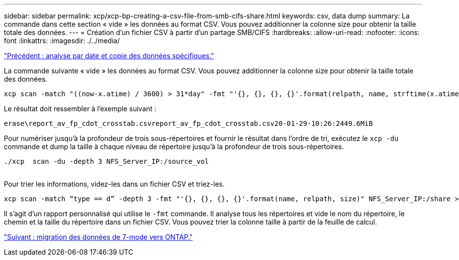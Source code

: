 ---
sidebar: sidebar 
permalink: xcp/xcp-bp-creating-a-csv-file-from-smb-cifs-share.html 
keywords: csv, data dump 
summary: La commande dans cette section « vide » les données au format CSV. Vous pouvez additionner la colonne size pour obtenir la taille totale des données. 
---
= Création d'un fichier CSV à partir d'un partage SMB/CIFS
:hardbreaks:
:allow-uri-read: 
:nofooter: 
:icons: font
:linkattrs: 
:imagesdir: ./../media/


link:xcp-bp-specific-date-based-scan-and-copy-of-data.html["Précédent : analyse par date et copie des données spécifiques."]

La commande suivante « vide » les données au format CSV. Vous pouvez additionner la colonne size pour obtenir la taille totale des données.

....
xcp scan -match "((now-x.atime) / 3600) > 31*day" -fmt "'{}, {}, {}, {}'.format(relpath, name, strftime(x.atime, '%y-%m-%d-%H:%M:%S'), humanize_size(size))" -preserve-atime  >file.csv
....
Le résultat doit ressembler à l'exemple suivant :

....
erase\report_av_fp_cdot_crosstab.csvreport_av_fp_cdot_crosstab.csv20-01-29-10:26:2449.6MiB
....
Pour numériser jusqu'à la profondeur de trois sous-répertoires et fournir le résultat dans l'ordre de tri, exécutez le `xcp -du` commande et dump la taille à chaque niveau de répertoire jusqu'à la profondeur de trois sous-répertoires.

....
./xcp  scan -du -depth 3 NFS_Server_IP:/source_vol
 
....
Pour trier les informations, videz-les dans un fichier CSV et triez-les.

....
xcp scan -match “type == d” -depth 3 -fmt "'{}, {}, {}, {}'.format(name, relpath, size)" NFS_Server_IP:/share > directory_report.csv
....
Il s'agit d'un rapport personnalisé qui utilise le `-fmt` commande. Il analyse tous les répertoires et vide le nom du répertoire, le chemin et la taille du répertoire dans un fichier CSV. Vous pouvez trier la colonne taille à partir de la feuille de calcul.

link:xcp-bp-data-migration-from-7-mode-to-ontap.html["Suivant : migration des données de 7-mode vers ONTAP."]
